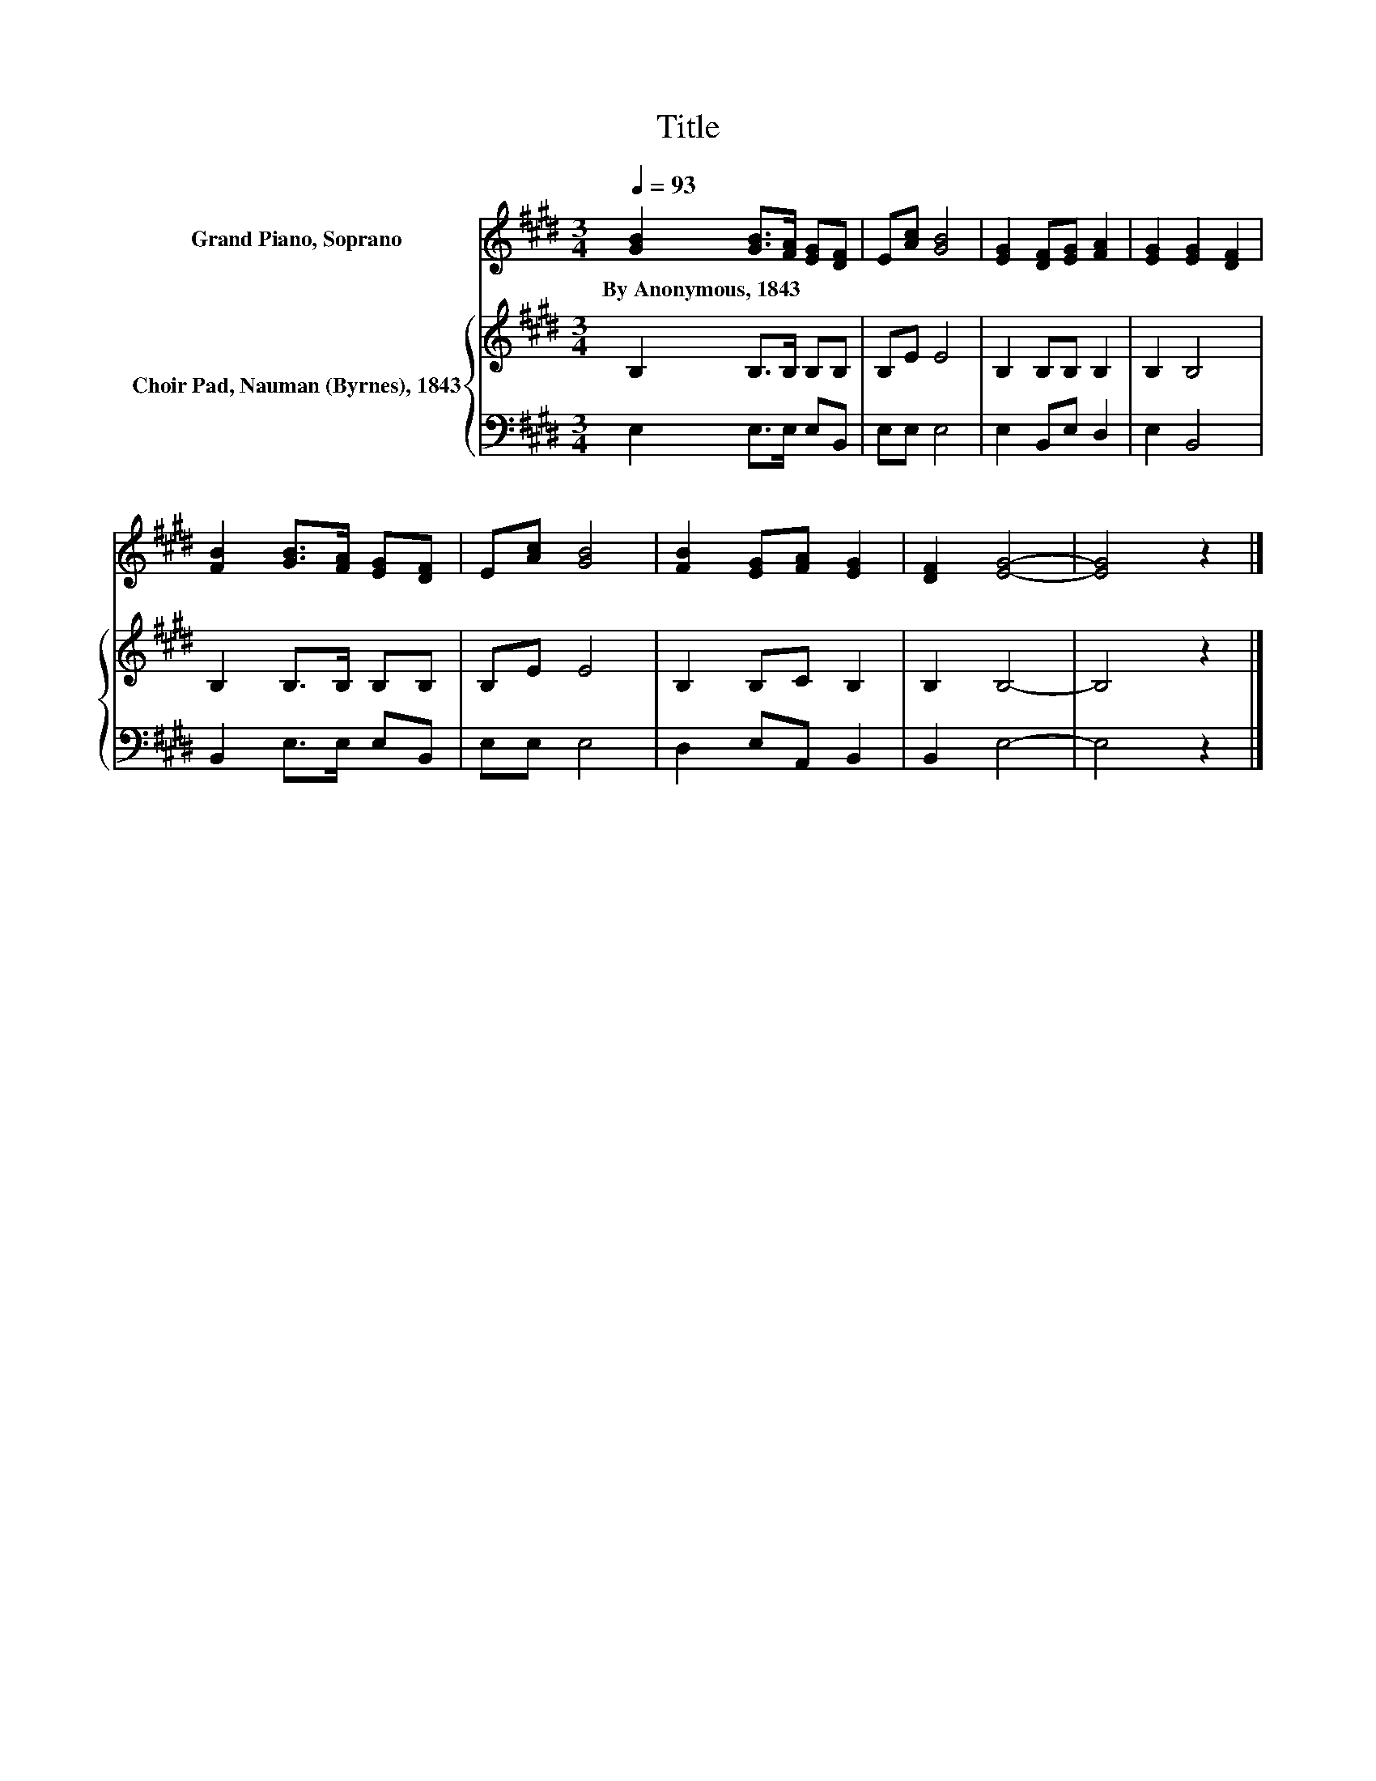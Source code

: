 X:1
T:Title
%%score 1 { 2 | 3 }
L:1/8
Q:1/4=93
M:3/4
K:E
V:1 treble nm="Grand Piano, Soprano"
V:2 treble nm="Choir Pad, Nauman (Byrnes), 1843"
V:3 bass 
V:1
 [GB]2 [GB]>[FA] [EG][DF] | E[Ac] [GB]4 | [EG]2 [DF][EG] [FA]2 | [EG]2 [EG]2 [DF]2 | %4
w: By~Anonymous,~1843 * * * *||||
 [FB]2 [GB]>[FA] [EG][DF] | E[Ac] [GB]4 | [FB]2 [EG][FA] [EG]2 | [DF]2 [EG]4- | [EG]4 z2 |] %9
w: |||||
V:2
 B,2 B,>B, B,B, | B,E E4 | B,2 B,B, B,2 | B,2 B,4 | B,2 B,>B, B,B, | B,E E4 | B,2 B,C B,2 | %7
 B,2 B,4- | B,4 z2 |] %9
V:3
 E,2 E,>E, E,B,, | E,E, E,4 | E,2 B,,E, D,2 | E,2 B,,4 | B,,2 E,>E, E,B,, | E,E, E,4 | %6
 D,2 E,A,, B,,2 | B,,2 E,4- | E,4 z2 |] %9

